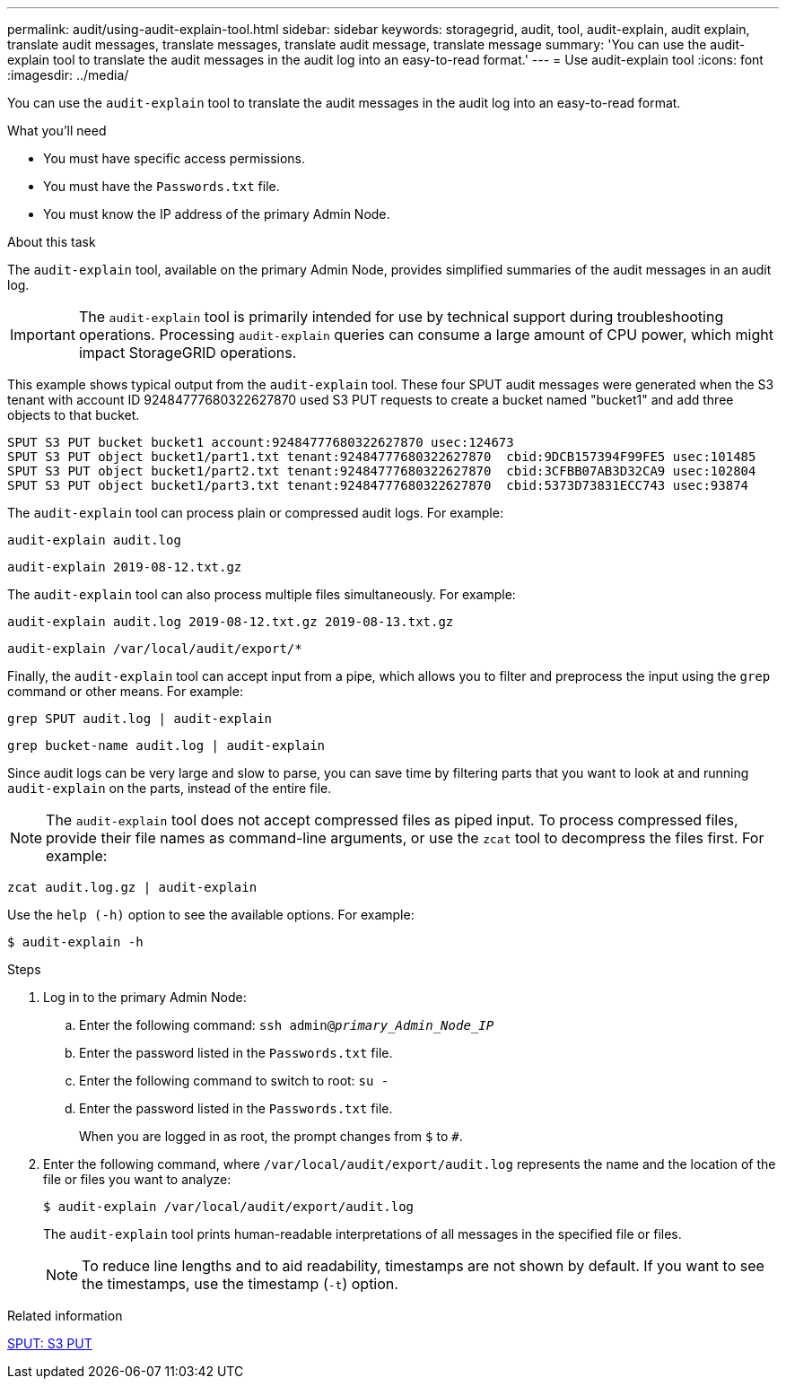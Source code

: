 ---
permalink: audit/using-audit-explain-tool.html
sidebar: sidebar
keywords: storagegrid, audit, tool, audit-explain, audit explain, translate audit messages, translate messages, translate audit message, translate message
summary: 'You can use the audit-explain tool to translate the audit messages in the audit log into an easy-to-read format.'
---
= Use audit-explain tool
:icons: font
:imagesdir: ../media/

[.lead]
You can use the `audit-explain` tool to translate the audit messages in the audit log into an easy-to-read format.

.What you'll need

* You must have specific access permissions.
* You must have the `Passwords.txt` file.
* You must know the IP address of the primary Admin Node.

.About this task

The `audit-explain` tool, available on the primary Admin Node, provides simplified summaries of the audit messages in an audit log.

IMPORTANT: The `audit-explain` tool is primarily intended for use by technical support during troubleshooting operations. Processing `audit-explain` queries can consume a large amount of CPU power, which might impact StorageGRID operations.

This example shows typical output from the `audit-explain` tool. These four SPUT audit messages were generated when the S3 tenant with account ID 92484777680322627870 used S3 PUT requests to create a bucket named "bucket1" and add three objects to that bucket.

----
SPUT S3 PUT bucket bucket1 account:92484777680322627870 usec:124673
SPUT S3 PUT object bucket1/part1.txt tenant:92484777680322627870  cbid:9DCB157394F99FE5 usec:101485
SPUT S3 PUT object bucket1/part2.txt tenant:92484777680322627870  cbid:3CFBB07AB3D32CA9 usec:102804
SPUT S3 PUT object bucket1/part3.txt tenant:92484777680322627870  cbid:5373D73831ECC743 usec:93874
----

The `audit-explain` tool can process plain or compressed audit logs. For example:

`audit-explain audit.log`

`audit-explain 2019-08-12.txt.gz`

The `audit-explain` tool can also process multiple files simultaneously. For example:

`audit-explain audit.log 2019-08-12.txt.gz 2019-08-13.txt.gz`

`audit-explain /var/local/audit/export/*`

Finally, the `audit-explain` tool can accept input from a pipe, which allows you to filter and preprocess the input using the `grep` command or other means. For example:

`grep SPUT audit.log | audit-explain`

`grep bucket-name audit.log | audit-explain`

Since audit logs can be very large and slow to parse, you can save time by filtering parts that you want to look at and running `audit-explain` on the parts, instead of the entire file.

NOTE: The `audit-explain` tool does not accept compressed files as piped input. To process compressed files, provide their file names as command-line arguments, or use the `zcat` tool to decompress the files first. For example:

`zcat audit.log.gz | audit-explain`

Use the `help (-h)` option to see the available options. For example:

`$ audit-explain -h`

.Steps

. Log in to the primary Admin Node:
.. Enter the following command: `ssh admin@_primary_Admin_Node_IP_`
.. Enter the password listed in the `Passwords.txt` file.
.. Enter the following command to switch to root: `su -`
.. Enter the password listed in the `Passwords.txt` file.
+
When you are logged in as root, the prompt changes from `$` to `#`.

. Enter the following command, where `/var/local/audit/export/audit.log` represents the name and the location of the file or files you want to analyze:
+
`$ audit-explain /var/local/audit/export/audit.log`
+
The `audit-explain` tool prints human-readable interpretations of all messages in the specified file or files.
+
NOTE: To reduce line lengths and to aid readability, timestamps are not shown by default. If you want to see the timestamps, use the timestamp (`-t`) option.

.Related information

link:sput-s3-put.html[SPUT: S3 PUT]
